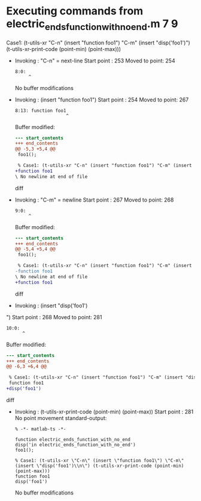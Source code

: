 #+startup: showall

* Executing commands from electric_ends_function_with_no_end.m:7:9:

  Case1: (t-utils-xr "C-n" (insert "function foo1") "C-m" (insert "disp('foo1')\n") (t-utils-xr-print-code (point-min) (point-max)))

- Invoking      : "C-n" = next-line
  Start point   :  253
  Moved to point:  254
  : 8:0: 
  :      ^
  No buffer modifications

- Invoking      : (insert "function foo1")
  Start point   :  254
  Moved to point:  267
  : 8:13: function foo1
  :                    ^
  Buffer modified:
  #+begin_src diff
--- start_contents
+++ end_contents
@@ -5,3 +5,4 @@
 foo1();
 
 % Case1: (t-utils-xr "C-n" (insert "function foo1") "C-m" (insert "disp('foo1')\n") (t-utils-xr-print-code (point-min) (point-max)))
+function foo1
\ No newline at end of file
  #+end_src diff

- Invoking      : "C-m" = newline
  Start point   :  267
  Moved to point:  268
  : 9:0: 
  :      ^
  Buffer modified:
  #+begin_src diff
--- start_contents
+++ end_contents
@@ -5,4 +5,4 @@
 foo1();
 
 % Case1: (t-utils-xr "C-n" (insert "function foo1") "C-m" (insert "disp('foo1')\n") (t-utils-xr-print-code (point-min) (point-max)))
-function foo1
\ No newline at end of file
+function foo1
  #+end_src diff

- Invoking      : (insert "disp('foo1')
")
  Start point   :  268
  Moved to point:  281
  : 10:0: 
  :       ^
  Buffer modified:
  #+begin_src diff
--- start_contents
+++ end_contents
@@ -6,3 +6,4 @@
 
 % Case1: (t-utils-xr "C-n" (insert "function foo1") "C-m" (insert "disp('foo1')\n") (t-utils-xr-print-code (point-min) (point-max)))
 function foo1
+disp('foo1')
  #+end_src diff

- Invoking      : (t-utils-xr-print-code (point-min) (point-max))
  Start point   :  281
  No point movement
  standard-output:
  #+begin_src matlab-ts
% -*- matlab-ts -*-

function electric_ends_function_with_no_end
disp('in electric_ends_function_with_no_end')
foo1();

% Case1: (t-utils-xr \"C-n\" (insert \"function foo1\") \"C-m\" (insert \"disp('foo1')\\n\") (t-utils-xr-print-code (point-min) (point-max)))
function foo1
disp('foo1')
  #+end_src
  No buffer modifications
